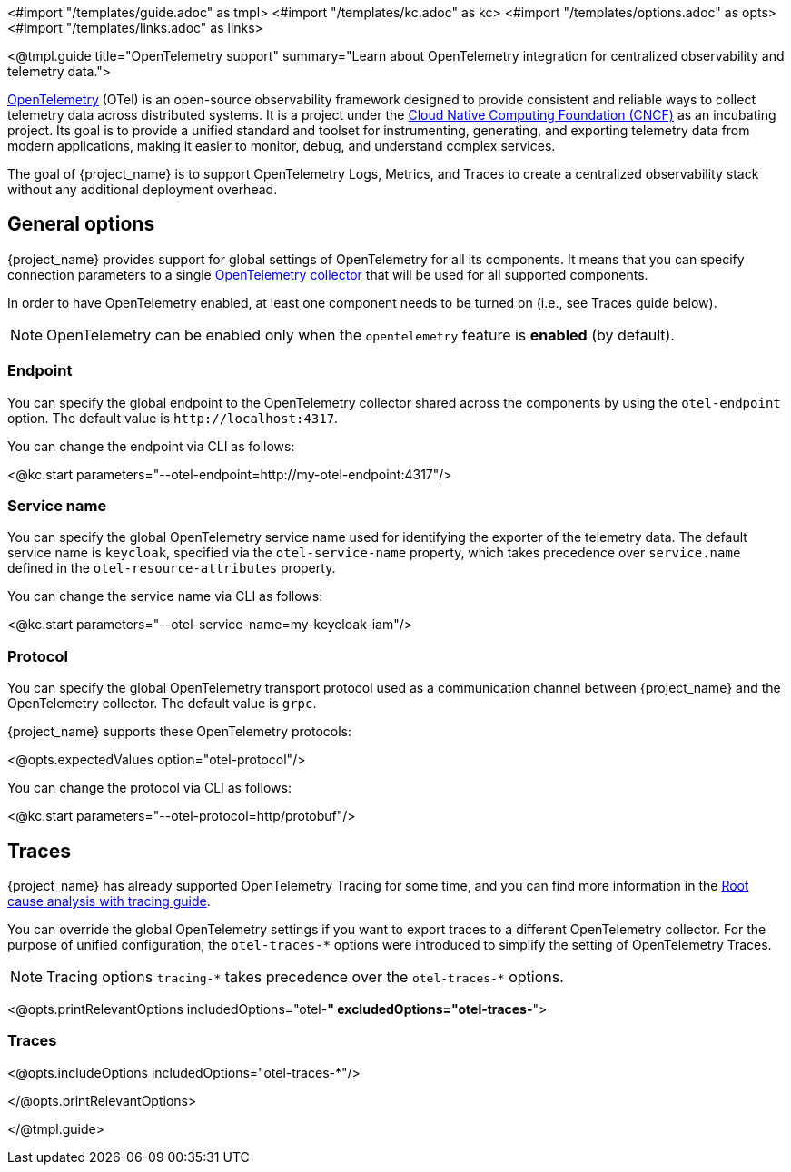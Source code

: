 <#import "/templates/guide.adoc" as tmpl>
<#import "/templates/kc.adoc" as kc>
<#import "/templates/options.adoc" as opts>
<#import "/templates/links.adoc" as links>

<@tmpl.guide
title="OpenTelemetry support"
summary="Learn about OpenTelemetry integration for centralized observability and telemetry data.">

https://opentelemetry.io/docs/what-is-opentelemetry/[OpenTelemetry] (OTel) is an open-source observability framework designed to provide consistent and reliable ways to collect telemetry data across distributed systems.
It is a project under the https://www.cncf.io/projects/opentelemetry/[Cloud Native Computing Foundation (CNCF)] as an incubating project.
Its goal is to provide a unified standard and toolset for instrumenting, generating, and exporting telemetry data from modern applications, making it easier to monitor, debug, and understand complex services.

The goal of {project_name} is to support OpenTelemetry Logs, Metrics, and Traces to create a centralized observability stack without any additional deployment overhead.

== General options
{project_name} provides support for global settings of OpenTelemetry for all its components.
It means that you can specify connection parameters to a single https://opentelemetry.io/docs/collector/[OpenTelemetry collector] that will be used for all supported components.

In order to have OpenTelemetry enabled, at least one component needs to be turned on (i.e., see Traces guide below).

NOTE: OpenTelemetry can be enabled only when the `opentelemetry` feature is *enabled* (by default).

=== Endpoint
You can specify the global endpoint to the OpenTelemetry collector shared across the components by using the `otel-endpoint` option.
The default value is `+http://localhost:4317+`.

You can change the endpoint via CLI as follows:

<@kc.start parameters="--otel-endpoint=http://my-otel-endpoint:4317"/>

=== Service name
You can specify the global OpenTelemetry service name used for identifying the exporter of the telemetry data.
The default service name is `keycloak`, specified via the `otel-service-name` property, which takes precedence over `service.name` defined in the `otel-resource-attributes` property.

You can change the service name via CLI as follows:

<@kc.start parameters="--otel-service-name=my-keycloak-iam"/>

=== Protocol
You can specify the global OpenTelemetry transport protocol used as a communication channel between {project_name} and the OpenTelemetry collector.
The default value is `grpc`.

{project_name} supports these OpenTelemetry protocols:

<@opts.expectedValues option="otel-protocol"/>

You can change the protocol via CLI as follows:

<@kc.start parameters="--otel-protocol=http/protobuf"/>

== Traces

{project_name} has already supported OpenTelemetry Tracing for some time, and you can find more information in the https://www.keycloak.org/observability/tracing[Root cause analysis with tracing guide].

You can override the global OpenTelemetry settings if you want to export traces to a different OpenTelemetry collector.
For the purpose of unified configuration, the `otel-traces-*` options were introduced to simplify the setting of OpenTelemetry Traces.

NOTE: Tracing options `+tracing-*+` takes precedence over the `+otel-traces-*+` options.

<@opts.printRelevantOptions includedOptions="otel-*" excludedOptions="otel-traces-*">

=== Traces
<@opts.includeOptions includedOptions="otel-traces-*"/>

</@opts.printRelevantOptions>

</@tmpl.guide>
